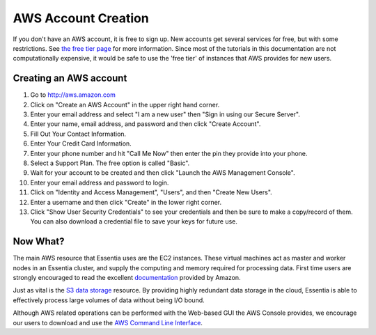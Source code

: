 AWS Account Creation
====================

If you don't have an AWS account, it is free to sign up.  New accounts get several services for free,
but with some restrictions.  See `the free tier page <http://aws.amazon.com/free>`_ for more information.  Since most
of the tutorials in this documentation are not computationally expensive, it would be safe to use the 'free tier' of
instances that AWS provides for new users.

Creating an AWS account
-----------------------

#. Go to `<http://aws.amazon.com>`_
#. Click on "Create an AWS Account" in the upper right hand corner.
#. Enter your email address and select "I am a new user" then "Sign in using our Secure Server".
#. Enter your name, email address, and password and then click "Create Account".
#. Fill Out Your Contact Information.
#. Enter Your Credit Card Information.
#. Enter your phone number and hit "Call Me Now" then enter the pin they provide into your phone.
#. Select a Support Plan. The free option is called "Basic".
#. Wait for your account to be created and then click "Launch the AWS Management Console".
#. Enter your email address and password to login.
#. Click on "Identity and Access Management", "Users", and then "Create New Users".
#. Enter a username and then click "Create" in the lower right corner.
#. Click "Show User Security Credentials" to see your credentials and then be sure to make a copy/record of them.
   You can also download a credential file to save your keys for future use.

Now What?
---------

The main AWS resource that Essentia uses are the EC2 instances.  These virtual
machines act as master and worker nodes in an Essentia cluster, and supply
the computing and memory required for processing data.  First time users are
strongly encouraged to read the excellent
`documentation <http://docs.aws.amazon.com/AWSEC2/latest/UserGuide/concepts.html>`_ provided by Amazon.

Just as vital is the
`S3 data storage <http://docs.aws.amazon.com/AmazonS3/latest/gsg/GetStartedWithS3.html>`_
resource.  By providing highly redundant data storage in the cloud, Essentia
is able to effectively process large volumes of data without being I/O bound.

Although AWS related operations can be performed with the Web-based GUI the
AWS Console provides, we encourage our users to download and use the
`AWS Command Line Interface <http://aws.amazon.com/cli/>`_.
